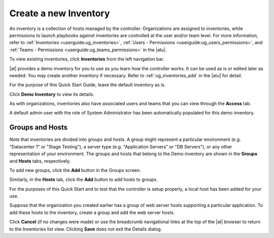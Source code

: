 Create a new Inventory
~~~~~~~~~~~~~~~~~~~~~~~~

.. index::
   single: inventory; create new
   single: inventory; add to organization

An inventory is a collection of hosts managed by the controller. Organizations are assigned to inventories, while permissions to launch playbooks against inventories are controlled at the user and/or team level. For more information, refer to :ref:`Inventories <userguide:ug_inventories>`, :ref:`Users - Permissions <userguide:ug_users_permissions>`, and :ref:`Teams - Permissions <userguide:ug_teams_permissions>` in the |atu|.

To view existing inventories, click **Inventories** from the left navigation bar.

.. image:: ../common/images/qs-inventories-default-list-view.png

|at| provides a demo inventory for you to use as you learn how the controller works. It can be used as is or edited later as needed. You may create another inventory if necessary. Refer to :ref:`ug_inventories_add` in the |atu| for detail.

For the purpose of this Quick Start Guide, leave the default inventory as is. 

Click **Demo Inventory** to view its details.

|Inventories - Demo inventory details|

.. |Inventories - Demo inventory details| image:: ../common/images/qs-inventories-demo-details.png

As with organizations, inventories also have associated users and teams that you can view through the **Access** tab.

.. image:: ../common/images/qs-inventories-default-access-list-view.png

A default admin user with the role of System Administrator has been automatically populated for this demo inventory. 


Groups and Hosts
^^^^^^^^^^^^^^^^^

Note that inventories are divided into groups and hosts. A group might represent a particular environment (e.g. "Datacenter 1" or "Stage Testing"), a server type (e.g. "Application Servers" or "DB Servers"), or any other representation of your environment. The groups and hosts that belong to the Demo inventory are shown in the **Groups** and **Hosts** tabs, respectively.

To add new groups, click the **Add** button in the Groups screen.  

Similarly, in the **Hosts** tab, click the **Add** button to add hosts to groups.

For the purposes of this Quick Start and to test that the controller is setup properly, a local host has been added for your use.

.. image:: ../common/images/qs-inventories-default-host.png

Suppose that the organization you created earlier has a group of web server hosts supporting a particular application. To add these hosts to the inventory, create a group and add the web server hosts. 

Click **Cancel** (if no changes were made) or use the breadcrumb navigational links at the top of the |at| browser to return to the Inventories list view. Clicking **Save** does not exit the Details dialog.
